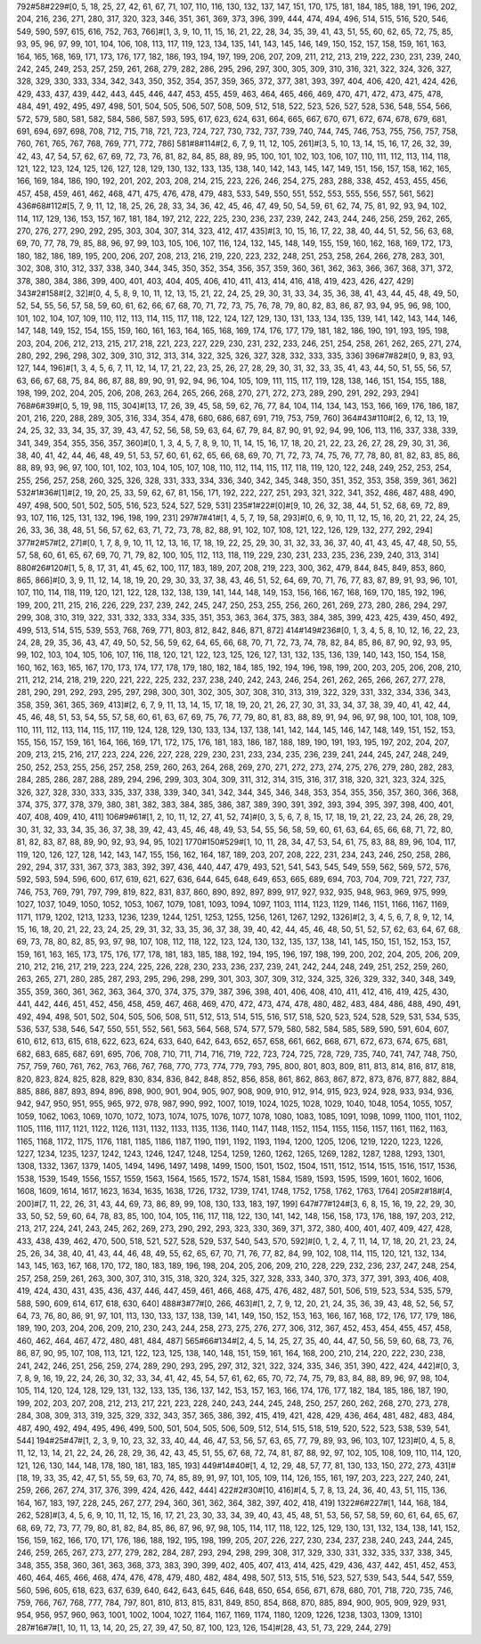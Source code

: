 792#58#229#[0, 5, 18, 25, 27, 42, 61, 67, 71, 107, 110, 116, 130, 132, 137, 147, 151, 170, 175, 181, 184, 185, 188, 191, 196, 202, 204, 216, 236, 271, 280, 317, 320, 323, 346, 351, 361, 369, 373, 396, 399, 444, 474, 494, 496, 514, 515, 516, 520, 546, 549, 590, 597, 615, 616, 752, 763, 766]#[1, 3, 9, 10, 11, 15, 16, 21, 22, 28, 34, 35, 39, 41, 43, 51, 55, 60, 62, 65, 72, 75, 85, 93, 95, 96, 97, 99, 101, 104, 106, 108, 113, 117, 119, 123, 134, 135, 141, 143, 145, 146, 149, 150, 152, 157, 158, 159, 161, 163, 164, 165, 168, 169, 171, 173, 176, 177, 182, 186, 193, 194, 197, 199, 206, 207, 209, 211, 212, 213, 219, 222, 230, 231, 239, 240, 242, 245, 249, 253, 257, 259, 261, 268, 279, 282, 286, 295, 296, 297, 300, 305, 309, 310, 316, 321, 322, 324, 326, 327, 328, 329, 330, 333, 334, 342, 343, 350, 352, 354, 357, 359, 365, 372, 377, 381, 393, 397, 404, 406, 420, 421, 424, 426, 429, 433, 437, 439, 442, 443, 445, 446, 447, 453, 455, 459, 463, 464, 465, 466, 469, 470, 471, 472, 473, 475, 478, 484, 491, 492, 495, 497, 498, 501, 504, 505, 506, 507, 508, 509, 512, 518, 522, 523, 526, 527, 528, 536, 548, 554, 566, 572, 579, 580, 581, 582, 584, 586, 587, 593, 595, 617, 623, 624, 631, 664, 665, 667, 670, 671, 672, 674, 678, 679, 681, 691, 694, 697, 698, 708, 712, 715, 718, 721, 723, 724, 727, 730, 732, 737, 739, 740, 744, 745, 746, 753, 755, 756, 757, 758, 760, 761, 765, 767, 768, 769, 771, 772, 786]
581#8#114#[2, 6, 7, 9, 11, 12, 105, 261]#[3, 5, 10, 13, 14, 15, 16, 17, 26, 32, 39, 42, 43, 47, 54, 57, 62, 67, 69, 72, 73, 76, 81, 82, 84, 85, 88, 89, 95, 100, 101, 102, 103, 106, 107, 110, 111, 112, 113, 114, 118, 121, 122, 123, 124, 125, 126, 127, 128, 129, 130, 132, 133, 135, 138, 140, 142, 143, 145, 147, 149, 151, 156, 157, 158, 162, 165, 166, 169, 184, 186, 190, 192, 201, 202, 203, 208, 214, 215, 223, 226, 246, 254, 275, 283, 288, 338, 452, 453, 455, 456, 457, 458, 459, 461, 462, 468, 471, 475, 476, 478, 479, 483, 533, 549, 550, 551, 552, 553, 555, 556, 557, 561, 562]
436#68#112#[5, 7, 9, 11, 12, 18, 25, 26, 28, 33, 34, 36, 42, 45, 46, 47, 49, 50, 54, 59, 61, 62, 74, 75, 81, 92, 93, 94, 102, 114, 117, 129, 136, 153, 157, 167, 181, 184, 197, 212, 222, 225, 230, 236, 237, 239, 242, 243, 244, 246, 256, 259, 262, 265, 270, 276, 277, 290, 292, 295, 303, 304, 307, 314, 323, 412, 417, 435]#[3, 10, 15, 16, 17, 22, 38, 40, 44, 51, 52, 56, 63, 68, 69, 70, 77, 78, 79, 85, 88, 96, 97, 99, 103, 105, 106, 107, 116, 124, 132, 145, 148, 149, 155, 159, 160, 162, 168, 169, 172, 173, 180, 182, 186, 189, 195, 200, 206, 207, 208, 213, 216, 219, 220, 223, 232, 248, 251, 253, 258, 264, 266, 278, 283, 301, 302, 308, 310, 312, 337, 338, 340, 344, 345, 350, 352, 354, 356, 357, 359, 360, 361, 362, 363, 366, 367, 368, 371, 372, 378, 380, 384, 386, 399, 400, 401, 403, 404, 405, 406, 410, 411, 413, 414, 416, 418, 419, 423, 426, 427, 429]
343#2#158#[2, 32]#[0, 4, 5, 8, 9, 10, 11, 12, 13, 15, 21, 22, 24, 25, 29, 30, 31, 33, 34, 35, 36, 38, 41, 43, 44, 45, 48, 49, 50, 52, 54, 55, 56, 57, 58, 59, 60, 61, 62, 66, 67, 68, 70, 71, 72, 73, 75, 76, 78, 79, 80, 82, 83, 86, 87, 93, 94, 95, 96, 98, 100, 101, 102, 104, 107, 109, 110, 112, 113, 114, 115, 117, 118, 122, 124, 127, 129, 130, 131, 133, 134, 135, 139, 141, 142, 143, 144, 146, 147, 148, 149, 152, 154, 155, 159, 160, 161, 163, 164, 165, 168, 169, 174, 176, 177, 179, 181, 182, 186, 190, 191, 193, 195, 198, 203, 204, 206, 212, 213, 215, 217, 218, 221, 223, 227, 229, 230, 231, 232, 233, 246, 251, 254, 258, 261, 262, 265, 271, 274, 280, 292, 296, 298, 302, 309, 310, 312, 313, 314, 322, 325, 326, 327, 328, 332, 333, 335, 336]
396#7#82#[0, 9, 83, 93, 127, 144, 196]#[1, 3, 4, 5, 6, 7, 11, 12, 14, 17, 21, 22, 23, 25, 26, 27, 28, 29, 30, 31, 32, 33, 35, 41, 43, 44, 50, 51, 55, 56, 57, 63, 66, 67, 68, 75, 84, 86, 87, 88, 89, 90, 91, 92, 94, 96, 104, 105, 109, 111, 115, 117, 119, 128, 138, 146, 151, 154, 155, 188, 198, 199, 202, 204, 205, 206, 208, 263, 264, 265, 266, 268, 270, 271, 272, 273, 289, 290, 291, 292, 293, 294]
768#6#39#[0, 5, 19, 98, 115, 304]#[13, 17, 26, 39, 45, 58, 59, 62, 76, 77, 84, 104, 114, 134, 143, 153, 166, 169, 176, 186, 187, 201, 216, 220, 288, 289, 305, 316, 334, 354, 478, 680, 686, 687, 691, 719, 753, 759, 760]
364#43#110#[2, 6, 12, 13, 19, 24, 25, 32, 33, 34, 35, 37, 39, 43, 47, 52, 56, 58, 59, 63, 64, 67, 79, 84, 87, 90, 91, 92, 94, 99, 106, 113, 116, 337, 338, 339, 341, 349, 354, 355, 356, 357, 360]#[0, 1, 3, 4, 5, 7, 8, 9, 10, 11, 14, 15, 16, 17, 18, 20, 21, 22, 23, 26, 27, 28, 29, 30, 31, 36, 38, 40, 41, 42, 44, 46, 48, 49, 51, 53, 57, 60, 61, 62, 65, 66, 68, 69, 70, 71, 72, 73, 74, 75, 76, 77, 78, 80, 81, 82, 83, 85, 86, 88, 89, 93, 96, 97, 100, 101, 102, 103, 104, 105, 107, 108, 110, 112, 114, 115, 117, 118, 119, 120, 122, 248, 249, 252, 253, 254, 255, 256, 257, 258, 260, 325, 326, 328, 331, 333, 334, 336, 340, 342, 345, 348, 350, 351, 352, 353, 358, 359, 361, 362]
532#1#36#[1]#[2, 19, 20, 25, 33, 59, 62, 67, 81, 156, 171, 192, 222, 227, 251, 293, 321, 322, 341, 352, 486, 487, 488, 490, 497, 498, 500, 501, 502, 505, 516, 523, 524, 527, 529, 531]
235#1#22#[0]#[9, 10, 26, 32, 38, 44, 51, 52, 68, 69, 72, 89, 93, 107, 116, 125, 131, 132, 196, 198, 199, 231]
297#7#41#[1, 4, 5, 7, 19, 58, 293]#[0, 6, 9, 10, 11, 12, 15, 16, 20, 21, 22, 24, 25, 26, 33, 36, 38, 48, 51, 56, 57, 62, 63, 71, 72, 73, 78, 82, 88, 91, 102, 107, 108, 121, 122, 126, 129, 132, 277, 292, 294]
377#2#57#[2, 27]#[0, 1, 7, 8, 9, 10, 11, 12, 13, 16, 17, 18, 19, 22, 25, 29, 30, 31, 32, 33, 36, 37, 40, 41, 43, 45, 47, 48, 50, 55, 57, 58, 60, 61, 65, 67, 69, 70, 71, 79, 82, 100, 105, 112, 113, 118, 119, 229, 230, 231, 233, 235, 236, 239, 240, 313, 314]
880#26#120#[1, 5, 8, 17, 31, 41, 45, 62, 100, 117, 183, 189, 207, 208, 219, 223, 300, 362, 479, 844, 845, 849, 853, 860, 865, 866]#[0, 3, 9, 11, 12, 14, 18, 19, 20, 29, 30, 33, 37, 38, 43, 46, 51, 52, 64, 69, 70, 71, 76, 77, 83, 87, 89, 91, 93, 96, 101, 107, 110, 114, 118, 119, 120, 121, 122, 128, 132, 138, 139, 141, 144, 148, 149, 153, 156, 166, 167, 168, 169, 170, 185, 192, 196, 199, 200, 211, 215, 216, 226, 229, 237, 239, 242, 245, 247, 250, 253, 255, 256, 260, 261, 269, 273, 280, 286, 294, 297, 299, 308, 310, 319, 322, 331, 332, 333, 334, 335, 351, 353, 363, 364, 375, 383, 384, 385, 399, 423, 425, 439, 450, 492, 499, 513, 514, 515, 539, 553, 768, 769, 771, 803, 812, 842, 846, 871, 872]
414#149#236#[0, 1, 3, 4, 5, 8, 10, 12, 16, 22, 23, 24, 28, 29, 35, 36, 43, 47, 49, 50, 52, 56, 59, 62, 64, 65, 66, 68, 70, 71, 72, 73, 74, 78, 82, 84, 85, 86, 87, 90, 92, 93, 95, 99, 102, 103, 104, 105, 106, 107, 116, 118, 120, 121, 122, 123, 125, 126, 127, 131, 132, 135, 136, 139, 140, 143, 150, 154, 158, 160, 162, 163, 165, 167, 170, 173, 174, 177, 178, 179, 180, 182, 184, 185, 192, 194, 196, 198, 199, 200, 203, 205, 206, 208, 210, 211, 212, 214, 218, 219, 220, 221, 222, 225, 232, 237, 238, 240, 242, 243, 246, 254, 261, 262, 265, 266, 267, 277, 278, 281, 290, 291, 292, 293, 295, 297, 298, 300, 301, 302, 305, 307, 308, 310, 313, 319, 322, 329, 331, 332, 334, 336, 343, 358, 359, 361, 365, 369, 413]#[2, 6, 7, 9, 11, 13, 14, 15, 17, 18, 19, 20, 21, 26, 27, 30, 31, 33, 34, 37, 38, 39, 40, 41, 42, 44, 45, 46, 48, 51, 53, 54, 55, 57, 58, 60, 61, 63, 67, 69, 75, 76, 77, 79, 80, 81, 83, 88, 89, 91, 94, 96, 97, 98, 100, 101, 108, 109, 110, 111, 112, 113, 114, 115, 117, 119, 124, 128, 129, 130, 133, 134, 137, 138, 141, 142, 144, 145, 146, 147, 148, 149, 151, 152, 153, 155, 156, 157, 159, 161, 164, 166, 169, 171, 172, 175, 176, 181, 183, 186, 187, 188, 189, 190, 191, 193, 195, 197, 202, 204, 207, 209, 213, 215, 216, 217, 223, 224, 226, 227, 228, 229, 230, 231, 233, 234, 235, 236, 239, 241, 244, 245, 247, 248, 249, 250, 252, 253, 255, 256, 257, 258, 259, 260, 263, 264, 268, 269, 270, 271, 272, 273, 274, 275, 276, 279, 280, 282, 283, 284, 285, 286, 287, 288, 289, 294, 296, 299, 303, 304, 309, 311, 312, 314, 315, 316, 317, 318, 320, 321, 323, 324, 325, 326, 327, 328, 330, 333, 335, 337, 338, 339, 340, 341, 342, 344, 345, 346, 348, 353, 354, 355, 356, 357, 360, 366, 368, 374, 375, 377, 378, 379, 380, 381, 382, 383, 384, 385, 386, 387, 389, 390, 391, 392, 393, 394, 395, 397, 398, 400, 401, 407, 408, 409, 410, 411]
106#9#61#[1, 2, 10, 11, 12, 27, 41, 52, 74]#[0, 3, 5, 6, 7, 8, 15, 17, 18, 19, 21, 22, 23, 24, 26, 28, 29, 30, 31, 32, 33, 34, 35, 36, 37, 38, 39, 42, 43, 45, 46, 48, 49, 53, 54, 55, 56, 58, 59, 60, 61, 63, 64, 65, 66, 68, 71, 72, 80, 81, 82, 83, 87, 88, 89, 90, 92, 93, 94, 95, 102]
1770#150#529#[1, 10, 11, 28, 34, 47, 53, 54, 61, 75, 83, 88, 89, 96, 104, 117, 119, 120, 126, 127, 128, 142, 143, 147, 155, 156, 162, 164, 187, 189, 203, 207, 208, 222, 231, 234, 243, 246, 250, 258, 286, 292, 294, 317, 331, 367, 373, 383, 392, 397, 436, 440, 447, 479, 493, 521, 541, 543, 545, 549, 559, 562, 569, 572, 576, 592, 593, 594, 596, 600, 617, 619, 621, 627, 636, 644, 645, 648, 649, 653, 665, 689, 694, 703, 704, 709, 721, 727, 737, 746, 753, 769, 791, 797, 799, 819, 822, 831, 837, 860, 890, 892, 897, 899, 917, 927, 932, 935, 948, 963, 969, 975, 999, 1027, 1037, 1049, 1050, 1052, 1053, 1067, 1079, 1081, 1093, 1094, 1097, 1103, 1114, 1123, 1129, 1146, 1151, 1166, 1167, 1169, 1171, 1179, 1202, 1213, 1233, 1236, 1239, 1244, 1251, 1253, 1255, 1256, 1261, 1267, 1292, 1326]#[2, 3, 4, 5, 6, 7, 8, 9, 12, 14, 15, 16, 18, 20, 21, 22, 23, 24, 25, 29, 31, 32, 33, 35, 36, 37, 38, 39, 40, 42, 44, 45, 46, 48, 50, 51, 52, 57, 62, 63, 64, 67, 68, 69, 73, 78, 80, 82, 85, 93, 97, 98, 107, 108, 112, 118, 122, 123, 124, 130, 132, 135, 137, 138, 141, 145, 150, 151, 152, 153, 157, 159, 161, 163, 165, 173, 175, 176, 177, 178, 181, 183, 185, 188, 192, 194, 195, 196, 197, 198, 199, 200, 202, 204, 205, 206, 209, 210, 212, 216, 217, 219, 223, 224, 225, 226, 228, 230, 233, 236, 237, 239, 241, 242, 244, 248, 249, 251, 252, 259, 260, 263, 265, 271, 280, 285, 287, 293, 295, 296, 298, 299, 301, 303, 307, 309, 312, 324, 325, 326, 329, 332, 340, 348, 349, 355, 359, 360, 361, 362, 363, 364, 370, 374, 375, 379, 387, 396, 398, 401, 406, 408, 410, 411, 412, 416, 419, 425, 430, 441, 442, 446, 451, 452, 456, 458, 459, 467, 468, 469, 470, 472, 473, 474, 478, 480, 482, 483, 484, 486, 488, 490, 491, 492, 494, 498, 501, 502, 504, 505, 506, 508, 511, 512, 513, 514, 515, 516, 517, 518, 520, 523, 524, 528, 529, 531, 534, 535, 536, 537, 538, 546, 547, 550, 551, 552, 561, 563, 564, 568, 574, 577, 579, 580, 582, 584, 585, 589, 590, 591, 604, 607, 610, 612, 613, 615, 618, 622, 623, 624, 633, 640, 642, 643, 652, 657, 658, 661, 662, 668, 671, 672, 673, 674, 675, 681, 682, 683, 685, 687, 691, 695, 706, 708, 710, 711, 714, 716, 719, 722, 723, 724, 725, 728, 729, 735, 740, 741, 747, 748, 750, 757, 759, 760, 761, 762, 763, 766, 767, 768, 770, 773, 774, 779, 793, 795, 800, 801, 803, 809, 811, 813, 814, 816, 817, 818, 820, 823, 824, 825, 828, 829, 830, 834, 836, 842, 848, 852, 856, 858, 861, 862, 863, 867, 872, 873, 876, 877, 882, 884, 885, 886, 887, 893, 894, 896, 898, 900, 901, 904, 905, 907, 908, 909, 910, 912, 914, 915, 923, 924, 928, 933, 934, 936, 942, 947, 950, 951, 955, 965, 972, 978, 987, 990, 992, 1007, 1019, 1024, 1025, 1028, 1029, 1040, 1048, 1054, 1055, 1057, 1059, 1062, 1063, 1069, 1070, 1072, 1073, 1074, 1075, 1076, 1077, 1078, 1080, 1083, 1085, 1091, 1098, 1099, 1100, 1101, 1102, 1105, 1116, 1117, 1121, 1122, 1126, 1131, 1132, 1133, 1135, 1136, 1140, 1147, 1148, 1152, 1154, 1155, 1156, 1157, 1161, 1162, 1163, 1165, 1168, 1172, 1175, 1176, 1181, 1185, 1186, 1187, 1190, 1191, 1192, 1193, 1194, 1200, 1205, 1206, 1219, 1220, 1223, 1226, 1227, 1234, 1235, 1237, 1242, 1243, 1246, 1247, 1248, 1254, 1259, 1260, 1262, 1265, 1269, 1282, 1287, 1288, 1293, 1301, 1308, 1332, 1367, 1379, 1405, 1494, 1496, 1497, 1498, 1499, 1500, 1501, 1502, 1504, 1511, 1512, 1514, 1515, 1516, 1517, 1536, 1538, 1539, 1549, 1556, 1557, 1559, 1563, 1564, 1565, 1572, 1574, 1581, 1584, 1589, 1593, 1595, 1599, 1601, 1602, 1606, 1608, 1609, 1614, 1617, 1623, 1634, 1635, 1638, 1726, 1732, 1739, 1741, 1748, 1752, 1758, 1762, 1763, 1764]
205#2#18#[4, 200]#[7, 11, 22, 26, 31, 43, 44, 69, 73, 86, 89, 99, 108, 130, 133, 183, 197, 199]
647#77#124#[3, 6, 8, 15, 16, 19, 22, 29, 30, 33, 50, 52, 59, 60, 64, 78, 83, 85, 100, 104, 105, 116, 117, 118, 122, 130, 141, 142, 148, 156, 158, 173, 176, 188, 197, 203, 212, 213, 217, 224, 241, 243, 245, 262, 269, 273, 290, 292, 293, 323, 330, 369, 371, 372, 380, 400, 401, 407, 409, 427, 428, 433, 438, 439, 462, 470, 500, 518, 521, 527, 528, 529, 537, 540, 543, 570, 592]#[0, 1, 2, 4, 7, 11, 14, 17, 18, 20, 21, 23, 24, 25, 26, 34, 38, 40, 41, 43, 44, 46, 48, 49, 55, 62, 65, 67, 70, 71, 76, 77, 82, 84, 99, 102, 108, 114, 115, 120, 121, 132, 134, 143, 145, 163, 167, 168, 170, 172, 180, 183, 189, 196, 198, 204, 205, 206, 209, 210, 228, 229, 232, 236, 237, 247, 248, 254, 257, 258, 259, 261, 263, 300, 307, 310, 315, 318, 320, 324, 325, 327, 328, 333, 340, 370, 373, 377, 391, 393, 406, 408, 419, 424, 430, 431, 435, 436, 437, 446, 447, 459, 461, 466, 468, 475, 476, 482, 487, 501, 506, 519, 523, 534, 535, 579, 588, 590, 609, 614, 617, 618, 630, 640]
488#3#77#[0, 266, 463]#[1, 2, 7, 9, 12, 20, 21, 24, 35, 36, 39, 43, 48, 52, 56, 57, 64, 73, 76, 80, 86, 91, 97, 101, 113, 130, 133, 137, 138, 139, 141, 149, 150, 152, 153, 163, 166, 167, 168, 172, 176, 177, 179, 186, 189, 190, 203, 204, 206, 209, 210, 230, 243, 244, 258, 273, 275, 276, 277, 306, 312, 367, 452, 453, 454, 455, 457, 458, 460, 462, 464, 467, 472, 480, 481, 484, 487]
565#66#134#[2, 4, 5, 14, 25, 27, 35, 40, 44, 47, 50, 56, 59, 60, 68, 73, 76, 86, 87, 90, 95, 107, 108, 113, 121, 122, 123, 125, 138, 140, 148, 151, 159, 161, 164, 168, 200, 210, 214, 220, 222, 230, 238, 241, 242, 246, 251, 256, 259, 274, 289, 290, 293, 295, 297, 312, 321, 322, 324, 335, 346, 351, 390, 422, 424, 442]#[0, 3, 7, 8, 9, 16, 19, 22, 24, 26, 30, 32, 33, 34, 41, 42, 45, 54, 57, 61, 62, 65, 70, 72, 74, 75, 79, 83, 84, 88, 89, 96, 97, 98, 104, 105, 114, 120, 124, 128, 129, 131, 132, 133, 135, 136, 137, 142, 153, 157, 163, 166, 174, 176, 177, 182, 184, 185, 186, 187, 190, 199, 202, 203, 207, 208, 212, 213, 217, 221, 223, 228, 240, 243, 244, 245, 248, 250, 257, 260, 262, 268, 270, 273, 278, 284, 308, 309, 313, 319, 325, 329, 332, 343, 357, 365, 386, 392, 415, 419, 421, 428, 429, 436, 464, 481, 482, 483, 484, 487, 490, 492, 494, 495, 496, 499, 500, 501, 504, 505, 506, 509, 512, 514, 515, 518, 519, 520, 522, 523, 538, 539, 541, 544]
194#25#47#[1, 2, 3, 9, 10, 23, 32, 33, 40, 44, 46, 47, 53, 56, 57, 63, 65, 77, 79, 89, 93, 96, 103, 107, 123]#[0, 4, 5, 8, 11, 12, 13, 14, 21, 22, 24, 26, 28, 29, 36, 42, 43, 45, 51, 55, 67, 68, 72, 74, 81, 87, 88, 92, 97, 102, 105, 108, 109, 110, 114, 120, 121, 126, 130, 144, 148, 178, 180, 181, 183, 185, 193]
449#14#40#[1, 4, 12, 29, 48, 57, 77, 81, 130, 133, 150, 272, 273, 431]#[18, 19, 33, 35, 42, 47, 51, 55, 59, 63, 70, 74, 85, 89, 91, 97, 101, 105, 109, 114, 126, 155, 161, 197, 203, 223, 227, 240, 241, 259, 266, 267, 274, 317, 376, 399, 424, 426, 442, 444]
422#2#30#[10, 416]#[4, 5, 7, 8, 13, 24, 36, 40, 43, 51, 115, 136, 164, 167, 183, 197, 228, 245, 267, 277, 294, 360, 361, 362, 364, 382, 397, 402, 418, 419]
1322#6#227#[1, 144, 168, 184, 262, 528]#[3, 4, 5, 6, 9, 10, 11, 12, 15, 16, 17, 21, 23, 30, 33, 34, 39, 40, 43, 45, 48, 51, 53, 56, 57, 58, 59, 60, 61, 64, 65, 67, 68, 69, 72, 73, 77, 79, 80, 81, 82, 84, 85, 86, 87, 96, 97, 98, 105, 114, 117, 118, 122, 125, 129, 130, 131, 132, 134, 138, 141, 152, 156, 159, 162, 166, 170, 171, 176, 186, 188, 192, 195, 198, 199, 205, 207, 226, 227, 230, 234, 237, 238, 240, 243, 244, 245, 246, 259, 265, 267, 273, 277, 279, 282, 284, 287, 293, 294, 298, 299, 308, 317, 329, 330, 331, 332, 335, 337, 338, 345, 348, 355, 358, 360, 361, 363, 368, 373, 383, 390, 399, 402, 405, 407, 413, 414, 425, 429, 436, 437, 442, 451, 452, 453, 460, 464, 465, 466, 468, 474, 476, 478, 479, 480, 482, 484, 498, 507, 513, 515, 516, 523, 527, 539, 543, 544, 547, 559, 560, 596, 605, 618, 623, 637, 639, 640, 642, 643, 645, 646, 648, 650, 654, 656, 671, 678, 680, 701, 718, 720, 735, 746, 759, 766, 767, 768, 777, 784, 797, 801, 810, 813, 815, 831, 849, 850, 854, 868, 870, 885, 894, 900, 905, 909, 929, 931, 954, 956, 957, 960, 963, 1001, 1002, 1004, 1027, 1164, 1167, 1169, 1174, 1180, 1209, 1226, 1238, 1303, 1309, 1310]
287#16#7#[1, 10, 11, 13, 14, 20, 25, 27, 39, 47, 50, 87, 100, 123, 126, 154]#[28, 43, 51, 73, 229, 244, 279]
